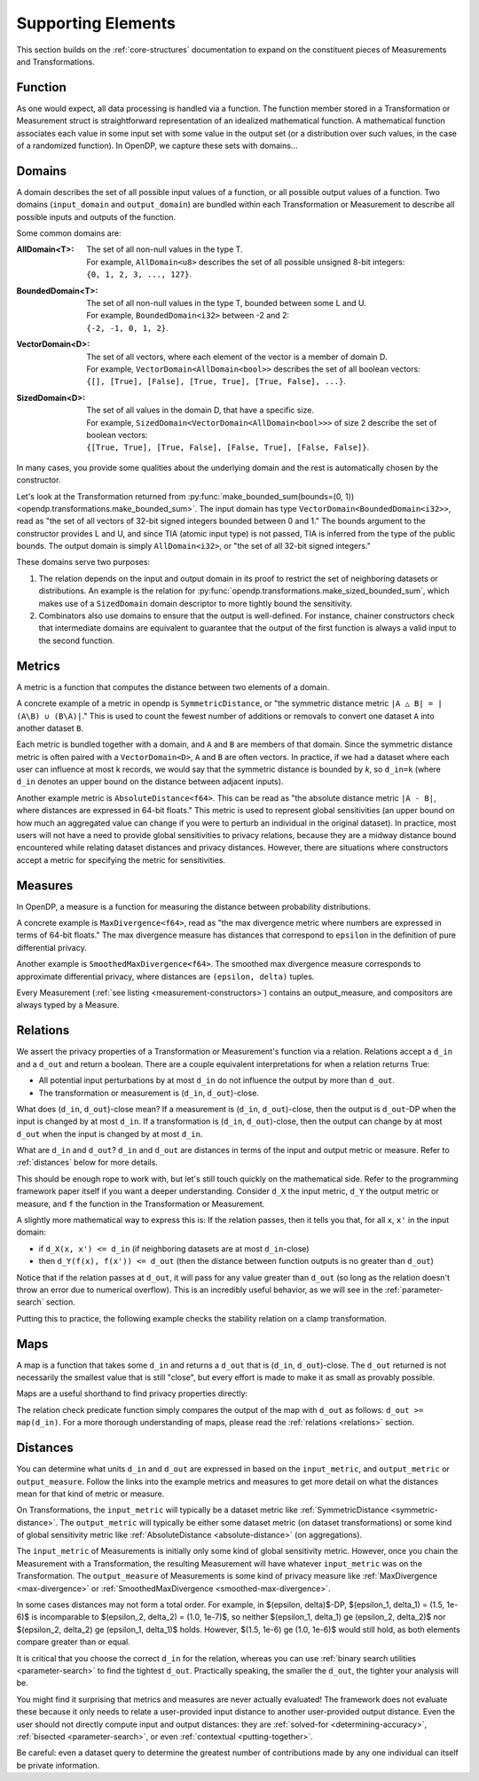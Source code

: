 Supporting Elements
===================

This section builds on the :ref:`core-structures` documentation to expand on the constituent pieces of Measurements and Transformations.


.. _functions:

Function
--------
As one would expect, all data processing is handled via a function.
The function member stored in a Transformation or Measurement struct is straightforward representation of an idealized mathematical function.
A mathematical function associates each value in some input set with some value in the output set (or a distribution over such values, in the case of a randomized function).
In OpenDP, we capture these sets with domains...

.. _domains:

Domains
-------
A domain describes the set of all possible input values of a function, or all possible output values of a function.
Two domains (``input_domain`` and ``output_domain``) are bundled within each Transformation or Measurement to describe all possible inputs and outputs of the function.

Some common domains are:

:AllDomain<T>: | The set of all non-null values in the type T.
  | For example, ``AllDomain<u8>`` describes the set of all possible unsigned 8-bit integers:
  | ``{0, 1, 2, 3, ..., 127}``.
:BoundedDomain<T>: | The set of all non-null values in the type T, bounded between some L and U.
  | For example, ``BoundedDomain<i32>`` between -2 and 2:
  | ``{-2, -1, 0, 1, 2}``.
:VectorDomain<D>: | The set of all vectors, where each element of the vector is a member of domain D.
  | For example, ``VectorDomain<AllDomain<bool>>`` describes the set of all boolean vectors:
  | ``{[], [True], [False], [True, True], [True, False], ...}``.
:SizedDomain<D>: | The set of all values in the domain D, that have a specific size.
  | For example, ``SizedDomain<VectorDomain<AllDomain<bool>>>`` of size 2 describe the set of boolean vectors:
  | ``{[True, True], [True, False], [False, True], [False, False]}``.

In many cases, you provide some qualities about the underlying domain and the rest is automatically chosen by the constructor.

Let's look at the Transformation returned from :py:func:`make_bounded_sum(bounds=(0, 1)) <opendp.transformations.make_bounded_sum>`.
The input domain has type ``VectorDomain<BoundedDomain<i32>>``,
read as "the set of all vectors of 32-bit signed integers bounded between 0 and 1."
The bounds argument to the constructor provides L and U, and since TIA (atomic input type) is not passed,
TIA is inferred from the type of the public bounds.
The output domain is simply ``AllDomain<i32>``, or "the set of all 32-bit signed integers."

These domains serve two purposes:

#. The relation depends on the input and output domain in its proof to restrict the set of neighboring datasets or distributions.
   An example is the relation for :py:func:`opendp.transformations.make_sized_bounded_sum`,
   which makes use of a ``SizedDomain`` domain descriptor to more tightly bound the sensitivity.
#. Combinators also use domains to ensure that the output is well-defined.
   For instance, chainer constructors check that intermediate domains are equivalent
   to guarantee that the output of the first function is always a valid input to the second function.


.. _metrics:

Metrics
-------
A metric is a function that computes the distance between two elements of a domain.

.. _symmetric-distance:

A concrete example of a metric in opendp is ``SymmetricDistance``, or "the symmetric distance metric ``|A △ B| = |(A\B) ∪ (B\A)|``."
This is used to count the fewest number of additions or removals to convert one dataset ``A`` into another dataset ``B``.

.. _absolute-distance:

Each metric is bundled together with a domain, and ``A`` and ``B`` are members of that domain.
Since the symmetric distance metric is often paired with a ``VectorDomain<D>``, ``A`` and ``B`` are often vectors.
In practice, if we had a dataset where each user can influence at most k records, we would say that the symmetric distance is bounded by `k`, so ``d_in=k`` 
(where ``d_in`` denotes an upper bound on the distance between adjacent inputs).

Another example metric is ``AbsoluteDistance<f64>``.
This can be read as "the absolute distance metric ``|A - B|``, where distances are expressed in 64-bit floats."
This metric is used to represent global sensitivities
(an upper bound on how much an aggregated value can change if you were to perturb an individual in the original dataset).
In practice, most users will not have a need to provide global sensitivities to privacy relations,
because they are a midway distance bound encountered while relating dataset distances and privacy distances.
However, there are situations where constructors accept a metric for specifying the metric for sensitivities.

.. _measures:

Measures
--------
In OpenDP, a measure is a function for measuring the distance between probability distributions.

.. _max-divergence:

A concrete example is ``MaxDivergence<f64>``,
read as "the max divergence metric where numbers are expressed in terms of 64-bit floats."
The max divergence measure has distances that correspond to ``epsilon`` in the definition of pure differential privacy.


.. _smoothed-max-divergence:

Another example is ``SmoothedMaxDivergence<f64>``.
The smoothed max divergence measure corresponds to approximate differential privacy,
where distances are ``(epsilon, delta)`` tuples.

Every Measurement (:ref:`see listing <measurement-constructors>`) contains an output_measure, and compositors are always typed by a Measure.

.. _relations:

Relations
---------
We assert the privacy properties of a Transformation or Measurement's function via a relation.
Relations accept a ``d_in`` and a ``d_out`` and return a boolean.
There are a couple equivalent interpretations for when a relation returns True:

* All potential input perturbations by at most ``d_in`` do not influence the output by more than ``d_out``.
* The transformation or measurement is (``d_in``, ``d_out``)-close.

What does (``d_in``, ``d_out``)-close mean?
If a measurement is (``d_in``, ``d_out``)-close,
then the output is ``d_out``-DP when the input is changed by at most ``d_in``.
If a transformation is (``d_in``, ``d_out``)-close,
then the output can change by at most ``d_out`` when the input is changed by at most ``d_in``.

.. The relation tells you if the function is (``d_in``, ``d_out``)-close for any choice of ``d_in`` and ``d_out``.

What are ``d_in`` and ``d_out``?
``d_in`` and ``d_out`` are distances in terms of the input and output metric or measure.
Refer to :ref:`distances` below for more details.

This should be enough rope to work with, but let's still touch quickly on the mathematical side.
Refer to the programming framework paper itself if you want a deeper understanding.
Consider ``d_X`` the input metric, ``d_Y`` the output metric or measure,
and ``f`` the function in the Transformation or Measurement.

A slightly more mathematical way to express this is:
If the relation passes, then it tells you that, for all ``x``, ``x'`` in the input domain:

* if ``d_X(x, x') <= d_in`` (if neighboring datasets are at most ``d_in``-close)
* then ``d_Y(f(x), f(x')) <= d_out`` (then the distance between function outputs is no greater than ``d_out``)

Notice that if the relation passes at ``d_out``, it will pass for any value greater than ``d_out`` 
(so long as the relation doesn't throw an error due to numerical overflow).
This is an incredibly useful behavior, as we will see in the :ref:`parameter-search` section.

Putting this to practice, the following example checks the stability relation on a clamp transformation.

.. testsetup::

    from opendp.mod import enable_features
    enable_features('contrib')

.. doctest::

    >>> from opendp.transformations import make_clamp
    >>> clamp = make_clamp(bounds=(1, 10))
    ...
    >>> # The maximum number of records that any one individual may influence in your dataset
    >>> in_symmetric_distance = 3
    >>> # clamp is a 1-stable transformation, so this should pass for any symmetric_distance >= 3
    >>> assert clamp.check(d_in=in_symmetric_distance, d_out=4)

.. _maps:

Maps
----
A map is a function that takes some ``d_in`` and returns a ``d_out`` that is (``d_in``, ``d_out``)-close.
The ``d_out`` returned is not necessarily the smallest value that is still "close",
but every effort is made to make it as small as provably possible.

Maps are a useful shorthand to find privacy properties directly:

.. doctest::

    >>> # reusing the prior clamp transformation
    >>> clamp.map(d_in=3)
    3

The relation check predicate function simply compares the output of the map with ``d_out`` as follows: ``d_out >= map(d_in)``.
For a more thorough understanding of maps, please read the :ref:`relations <relations>` section.

.. _distances:

Distances
---------

You can determine what units ``d_in`` and ``d_out`` are expressed in based on the ``input_metric``, and ``output_metric`` or ``output_measure``.
Follow the links into the example metrics and measures to get more detail on what the distances mean for that kind of metric or measure.

On Transformations, the ``input_metric`` will typically be a dataset metric like :ref:`SymmetricDistance <symmetric-distance>`.
The ``output_metric`` will typically be either some dataset metric (on dataset transformations)
or some kind of global sensitivity metric like :ref:`AbsoluteDistance <absolute-distance>` (on aggregations).

The ``input_metric`` of Measurements is initially only some kind of global sensitivity metric.
However, once you chain the Measurement with a Transformation, the resulting Measurement will have whatever ``input_metric`` was on the Transformation.
The ``output_measure`` of Measurements is some kind of privacy measure like :ref:`MaxDivergence <max-divergence>` or :ref:`SmoothedMaxDivergence <smoothed-max-divergence>`.

In some cases distances may not form a total order. 
For example, in $(\epsilon, \delta)$-DP, $(\epsilon_1, \delta_1) = (1.5, 1e-6)$ is incomparable to $(\epsilon_2, \delta_2) = (1.0, 1e-7)$, 
so neither $(\epsilon_1, \delta_1) \ge (\epsilon_2, \delta_2)$ nor $(\epsilon_2, \delta_2) \ge (\epsilon_1, \delta_1)$ holds.
However, $(1.5, 1e-6) \ge (1.0, 1e-6)$ would still hold, as both elements compare greater than or equal.

It is critical that you choose the correct ``d_in`` for the relation,
whereas you can use :ref:`binary search utilities <parameter-search>` to find the tightest ``d_out``.
Practically speaking, the smaller the ``d_out``, the tighter your analysis will be.

You might find it surprising that metrics and measures are never actually evaluated!
The framework does not evaluate these because it only needs to relate a user-provided input distance to another user-provided output distance.
Even the user should not directly compute input and output distances:
they are :ref:`solved-for <determining-accuracy>`, :ref:`bisected <parameter-search>`, or even :ref:`contextual <putting-together>`.

Be careful: even a dataset query to determine the greatest number of contributions made by any one individual can itself be private information.
